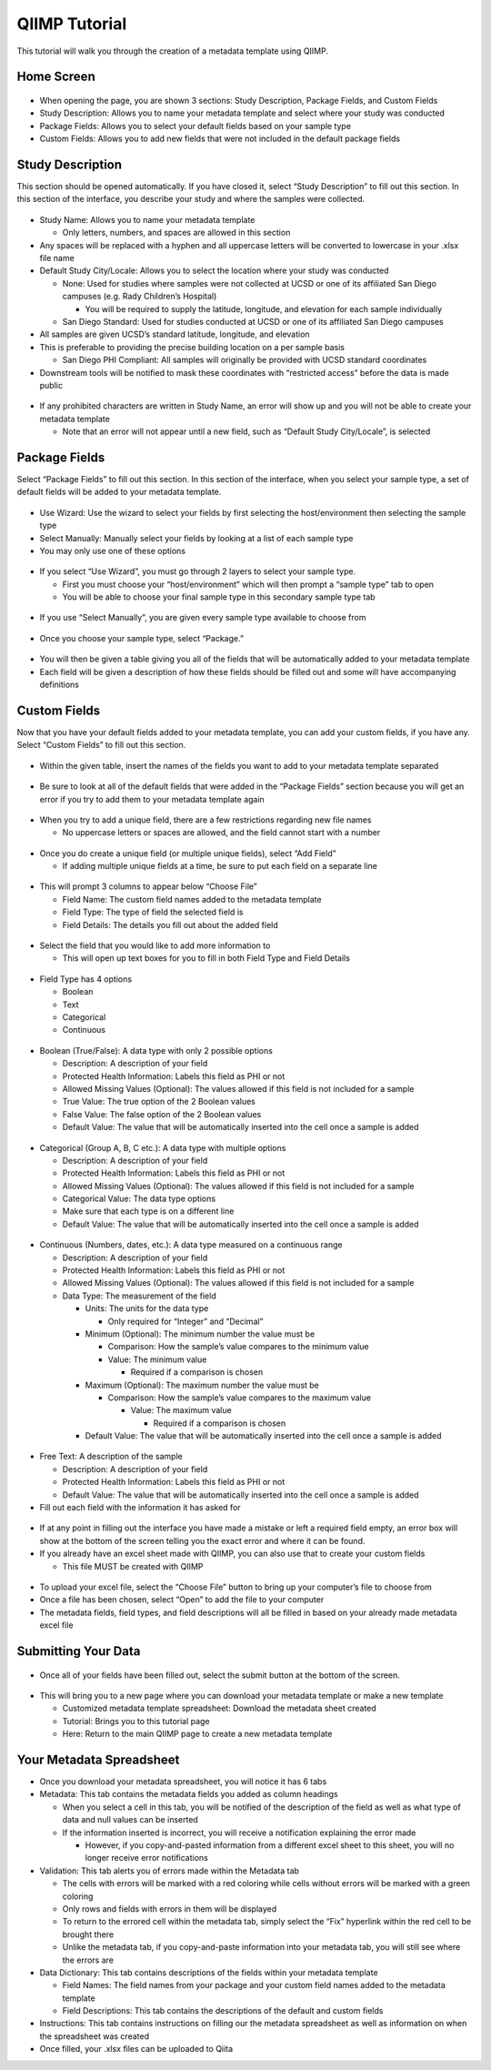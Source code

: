 QIIMP Tutorial
==================

This tutorial will walk you through the creation of a metadata template using QIIMP.
 
Home Screen
------------------
 
.. figure::  images/homepage.png
   :align:   center
 
* When opening the page, you are shown 3 sections: Study Description, Package Fields, and Custom Fields
* Study Description: Allows you to name your metadata template and select where your study was conducted
* Package Fields: Allows you to select your default fields based on your sample type
* Custom Fields: Allows you to add new fields that were not included in the default package fields
 
Study Description
------------------------
 
This section should be opened automatically. If you have closed it, select “Study Description” to fill out this section. In this section of the interface, you describe your study and where the samples were collected.
 
.. figure::  images/studydescription.png
   :align:   center
 
* Study Name: Allows you to name your metadata template

  * Only letters, numbers, and spaces are allowed in this section
  
* Any spaces will be replaced with a hyphen and all uppercase letters will be converted to lowercase in your .xlsx file name
* Default Study City/Locale: Allows you to select the location where your study was conducted

  * None: Used for studies where samples were not collected at UCSD or one of its affiliated San Diego campuses (e.g. Rady Children’s Hospital)
  
    * You will be required to supply the latitude, longitude, and elevation for each sample individually

  * San Diego Standard: Used for studies conducted at UCSD or one of its affiliated San Diego campuses
  
* All samples are given UCSD’s standard latitude, longitude, and elevation
* This is preferable to providing the precise building location on a per sample basis

  * San Diego PHI Compliant: All samples will originally be provided with UCSD standard coordinates
  
* Downstream tools will be notified to mask these coordinates with “restricted access” before the data is made public
 
.. figure::  images/studydescriptionerror.png
   :align:   center
 
* If any prohibited characters are written in Study Name, an error will show up and you will not be able to create your metadata template

  * Note that an error will not appear until a new field, such as “Default Study City/Locale”, is selected
 
Package Fields
---------------------
 
Select “Package Fields” to fill out this section. In this section of the interface, when you select your sample type,  a set of default fields will be added to your metadata template.
 
.. figure::  images/packagefields.png
   :align:   center
 
* Use Wizard: Use the wizard to select your fields by first selecting the host/environment then selecting the sample type
* Select Manually: Manually select your fields by looking at a list of each sample type
* You may only use one of these options
 
.. figure::  images/usewizard1.png
   :align:   center
 
.. figure::  images/usewizard2.png
   :align:   center
 
* If you select “Use Wizard”, you must go through 2 layers to select your sample type.

  * First you must choose your “host/environment” which will then prompt a “sample type” tab to open
  * You will be able to choose your final sample type in this secondary  sample type tab
 
.. figure::  images/manual.png
   :align:   center
 
* If you use “Select Manually”, you are given every sample type available to choose from
 
.. figure::  images/package.png
   :align:   center
 
* Once you choose your sample type, select “Package.”
 
.. figure::  images/table.png
   :align:   center
 
* You will then be given a table giving you all of the fields that will be automatically added to your metadata template
* Each field will be given a description of how these fields should be filled out and some will have accompanying definitions
 
Custom Fields
-------------------
 
Now that you have your default fields added to your metadata template, you can add your custom fields, if you have any. Select “Custom Fields” to fill out this section.
 
.. figure::  images/customfield.png
   :align:   center
 
* Within the given table, insert the names of the fields you want to add to your metadata template separated 
 
.. figure::  images/notunique.png
   :align:   center
 
* Be sure to look at all of the default fields that were added in the “Package Fields” section because you will get an error if you try to add them to your metadata template again
 
.. figure::  images/tableerror.png
   :align:   center
 
* When you try to add a unique field, there are a few restrictions regarding new file names

  * No uppercase letters or spaces are allowed, and the field cannot start with a number
 
.. figure::  images/addfield.png
   :align:   center
 
* Once you do create a unique field (or multiple unique fields), select “Add Field”

  * If adding multiple unique fields at a time, be sure to put each field on a separate line
 
.. figure::  images/fieldnamesadded2.png
   :align:   center
 
* This will prompt 3 columns to appear below “Choose File”

  * Field Name: The custom field names added to the metadata template
  * Field Type: The type of field the selected field is
  * Field Details: The details you fill out about the added field

.. figure::  images/fieldselect2.png
   :align:   center

* Select the field that you would like to add more information to

  * This will open up text boxes for you to fill in both Field Type and Field Details 
 
.. figure::  images/fieldtype2.png
   :align:   center

* Field Type has 4 options

  * Boolean
  * Text
  * Categorical
  * Continuous
 
.. figure::  images/boolean2.png
   :align:   center
 
* Boolean (True/False): A data type with only 2 possible options

  * Description: A description of your field
  * Protected Health Information: Labels this field as PHI or not
  * Allowed Missing Values (Optional): The values allowed if this field is not included for a sample
  * True Value: The true option of the 2 Boolean values
  * False Value: The false option of the 2 Boolean values
  * Default Value: The value that will be automatically inserted into the cell once a sample is added
 
.. figure::  images/categorical2.png
   :align:   center
 
* Categorical (Group A, B, C etc.): A data type with multiple options

  * Description: A description of your field
  * Protected Health Information: Labels this field as PHI or not
  * Allowed Missing Values (Optional): The values allowed if this field is not included for a sample
  * Categorical Value: The data type options
  * Make sure that each type is on a different line
  * Default Value: The value that will be automatically inserted into the cell once a sample is added

 
.. figure::  images/continuous2.png
   :align:   center
 
* Continuous (Numbers, dates, etc.): A data type measured on a continuous range

  * Description: A description of your field
  * Protected Health Information: Labels this field as PHI or not
  * Allowed Missing Values (Optional): The values allowed if this field is not included for a sample
  * Data Type: The measurement of the field
  
    * Units: The units for the data type
                                	
      * Only required for “Integer” and “Decimal”
      
    * Minimum (Optional): The minimum number the value must be

      * Comparison: How the sample’s value compares to the minimum value
      * Value: The minimum value
        
	* Required if a comparison is chosen
        	
    * Maximum (Optional): The maximum number the value must be

      * Comparison: How the sample’s value compares to the maximum value
                    	
        * Value: The maximum value

          * Required if a comparison is chosen

    * Default Value: The value that will be automatically inserted into the cell once a sample is added


.. figure::  images/text2.png
   :align:   center
   
* Free Text: A description of the sample

  * Description: A description of your field
  * Protected Health Information: Labels this field as PHI or not
  * Default Value: The value that will be automatically inserted into the cell once a sample is added
  
* Fill out each field with the information it has asked for 

.. figure::  images/allerrors.png
   :align:   center
 
* If at any point in filling out the interface you have made a mistake or left a required field empty, an error box will show at the bottom of the screen telling you the exact error and where it can be found.

* If you already have an excel sheet made with QIIMP, you can also use that to create your custom fields
  
  * This file MUST be created with QIIMP

.. figure::  images/uploadfile.png
   :align:   center

* To upload your excel file, select the “Choose File” button to bring up your computer’s file to choose from
* Once a file has been chosen, select “Open” to add the file to your computer
* The metadata fields, field types, and field descriptions will all be filled in based on your already made metadata excel file
 
Submitting Your Data
----------------------------
 
.. figure::  images/submit.png
   :align:   center
 
* Once all of your fields have been filled out, select the submit button at the bottom of the screen.
 
.. figure::  images/newwindow2.png
   :align:   center
 
* This will bring you to a new page where you can download your metadata template or make a new template
        	
  * Customized metadata template spreadsheet: Download the metadata sheet created
  * Tutorial: Brings you to this tutorial page
  * Here: Return to the main QIIMP page to create a new metadata template

Your Metadata Spreadsheet
--------------------------------------
 
* Once you download your metadata spreadsheet, you will notice it has 6 tabs 
* Metadata: This tab contains the metadata fields you added as column headings

  * When you select a cell in this tab, you will be notified of the description of the field as well as what type of data and null values can be inserted
  * If the information inserted is incorrect, you will receive a notification explaining the error made

    * However, if you copy-and-pasted information from a different excel sheet to this sheet, you will no longer receive error notifications
    
* Validation: This tab alerts you of errors made within the Metadata tab
  
  * The cells with errors will be marked with a red coloring while cells without errors will be marked with a green coloring
  * Only rows and fields with errors in them will be displayed
  * To return to the errored cell within the metadata tab, simply select the “Fix” hyperlink within the red cell to be brought there
  * Unlike the metadata tab, if you copy-and-paste information into your metadata tab, you will still see where the errors are 

* Data Dictionary: This tab contains descriptions of the fields within your metadata template 

  * Field Names: The field names from your package and your custom field names added to the metadata template
  * Field Descriptions: This tab contains the descriptions of the default and custom fields

* Instructions: This tab contains instructions on filling our the metadata spreadsheet as well as information on when the spreadsheet was created

* Once filled, your .xlsx files can be uploaded to Qiita
